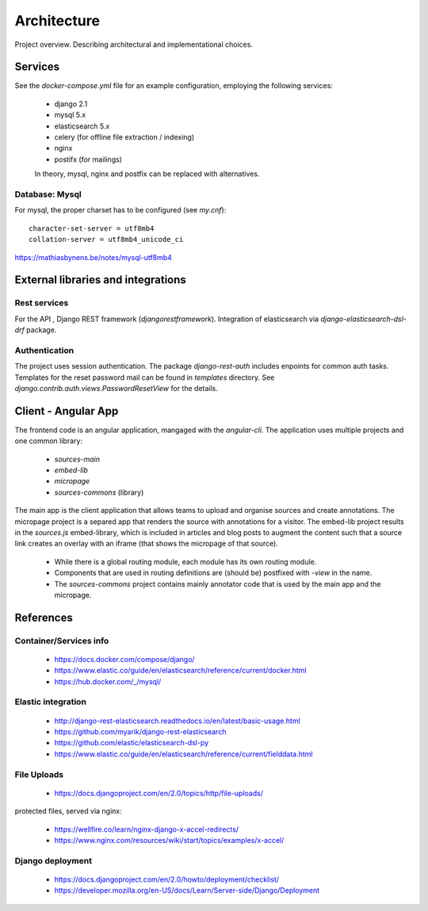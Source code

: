Architecture
============

Project overview. Describing architectural and implementational choices.

Services
--------

See the `docker-compose.yml` file for an example configuration, employing
the following services:

 - django 2.1
 - mysql 5.x
 - elasticsearch 5.x
 - celery (for offline file extraction / indexing)
 - nginx
 - postifx (for mailings)

 In theory, mysql, nginx and postfix can be replaced with alternatives.

Database: Mysql
~~~~~~~~~~~~~~~

For mysql, the proper charset has to be configured (see `my.cnf`)::

    character-set-server = utf8mb4
    collation-server = utf8mb4_unicode_ci

https://mathiasbynens.be/notes/mysql-utf8mb4


External libraries and integrations
-----------------------------------

Rest services
~~~~~~~~~~~~~

For the API , Django REST framework (`djangorestframework`).
Integration of elasticsearch via `django-elasticsearch-dsl-drf` package.

Authentication
~~~~~~~~~~~~~~

The project uses session authentication.
The package `django-rest-auth` includes enpoints for common auth tasks.
Templates for the reset password mail can be found in `templates`
directory. See `django.contrib.auth.views.PasswordResetView` for the details.


Client - Angular App
--------------------

The frontend code is an angular application, mangaged with the `angular-cli`.
The application uses multiple projects and one common library:

  - `sources-main`
  - `embed-lib`
  - `micropage`
  - `sources-commons` (library)

The main app is the client application that allows teams to upload and organise
sources and create annotations.
The micropage project is a separed app that
renders the source with annotations for a visitor.
The embed-lib project results in the `sources.js` embed-library, which is
included in articles and blog posts to augment the content such that
a source link creates an overlay with an iframe (that shows the micropage of
that source).

 - While there is a global routing module, each module has its own routing module.
 - Components that are used in routing definitions are (should be) postfixed with `-view` in the name.
 - The `sources-commons` project contains mainly annotator code that is used
   by the main app and the micropage.


References
----------

Container/Services info
~~~~~~~~~~~~~~~~~~~~~~~

 - https://docs.docker.com/compose/django/
 - https://www.elastic.co/guide/en/elasticsearch/reference/current/docker.html
 - https://hub.docker.com/_/mysql/


Elastic integration
~~~~~~~~~~~~~~~~~~~
 - http://django-rest-elasticsearch.readthedocs.io/en/latest/basic-usage.html
 - https://github.com/myarik/django-rest-elasticsearch
 - https://github.com/elastic/elasticsearch-dsl-py
 - https://www.elastic.co/guide/en/elasticsearch/reference/current/fielddata.html


File Uploads
~~~~~~~~~~~~

 - https://docs.djangoproject.com/en/2.0/topics/http/file-uploads/

protected files, served via nginx:

 - https://wellfire.co/learn/nginx-django-x-accel-redirects/
 - https://www.nginx.com/resources/wiki/start/topics/examples/x-accel/


Django deployment
~~~~~~~~~~~~~~~~~

 - https://docs.djangoproject.com/en/2.0/howto/deployment/checklist/
 - https://developer.mozilla.org/en-US/docs/Learn/Server-side/Django/Deployment